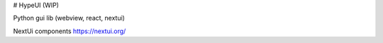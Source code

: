 # HypeUI (WIP)

Python gui lib (webview, react, nextui)

NextUi components
https://nextui.org/

.. raw:: html

  <video src="https://github.com/OxynDev/HypeUi/raw/refs/heads/main/2024-11-06_19-25-46.mp4"></video>
  
